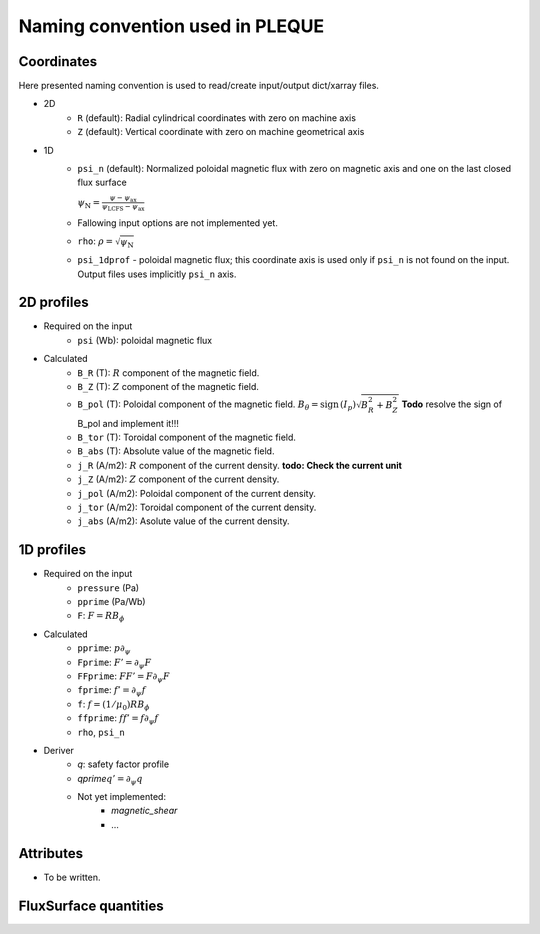 Naming convention used in PLEQUE
================================

Coordinates
-----------


Here presented naming convention is used to read/create input/output dict/xarray files.

* 2D
    * ``R`` (default): Radial cylindrical coordinates with zero on machine axis
    * ``Z`` (default): Vertical coordinate with zero on machine geometrical axis
* 1D
    * ``psi_n`` (default): Normalized poloidal magnetic flux with zero on magnetic axis and one
      on the last closed flux surface

      :math:`\psi_\mathrm{N} = \frac{\psi -
      \psi_\text{ax}}{\psi_\text{LCFS} - \psi_\text{ax}}`
    * Fallowing input options are not implemented yet.
    * ``rho``: :math:`\rho = \sqrt{\psi_\text{N}}`
    * ``psi_1dprof`` - poloidal magnetic flux; this coordinate axis is used only if ``psi_n`` is
      not found on the input. Output files uses implicitly ``psi_n`` axis.

2D profiles
-----------
* Required on the input
    * ``psi`` (Wb): poloidal magnetic flux
* Calculated
    * ``B_R`` (T): :math:`R` component of the magnetic field.
    * ``B_Z`` (T): :math:`Z` component of the magnetic field.
    * ``B_pol`` (T): Poloidal component of the magnetic field. :math:`B_\theta =\text{sign\,} (I_p) \sqrt{B_R^2 + B_Z^2}`
      **Todo** resolve the sign of B_pol and implement it!!!
    * ``B_tor`` (T): Toroidal component of the magnetic field.
    * ``B_abs`` (T): Absolute value of the magnetic field.
    * ``j_R`` (A/m2): :math:`R` component of the current density.
      **todo: Check the current unit**
    * ``j_Z`` (A/m2): :math:`Z` component of the current density.
    * ``j_pol`` (A/m2): Poloidal component of the current density.
    * ``j_tor`` (A/m2): Toroidal component of the current density.
    * ``j_abs`` (A/m2): Asolute value of the current density.

1D profiles
-----------

* Required on the input
    * ``pressure`` (Pa)
    * ``pprime`` (Pa/Wb)
    * ``F``: :math:`F = R B_\phi`

* Calculated
    * ``pprime``: :math:`p \partial_\psi`
    * ``Fprime``: :math:`F' = \partial_\psi F`
    * ``FFprime``: :math:`FF' = F \partial_\psi F`
    * ``fprime``: :math:`f' = \partial_\psi f`
    * ``f``: :math:`f = (1/\mu_0) R B_\phi`
    * ``ffprime``: :math:`ff' = f \partial_\psi f`
    * ``rho``, ``psi_n``

* Deriver
    * `q`: safety factor profile
    * `qprime`:math:`q' = \partial_\psi q`
    * Not yet implemented:
        * `magnetic_shear`
        * ...


Attributes
----------
* To be written.

FluxSurface quantities
----------------------

